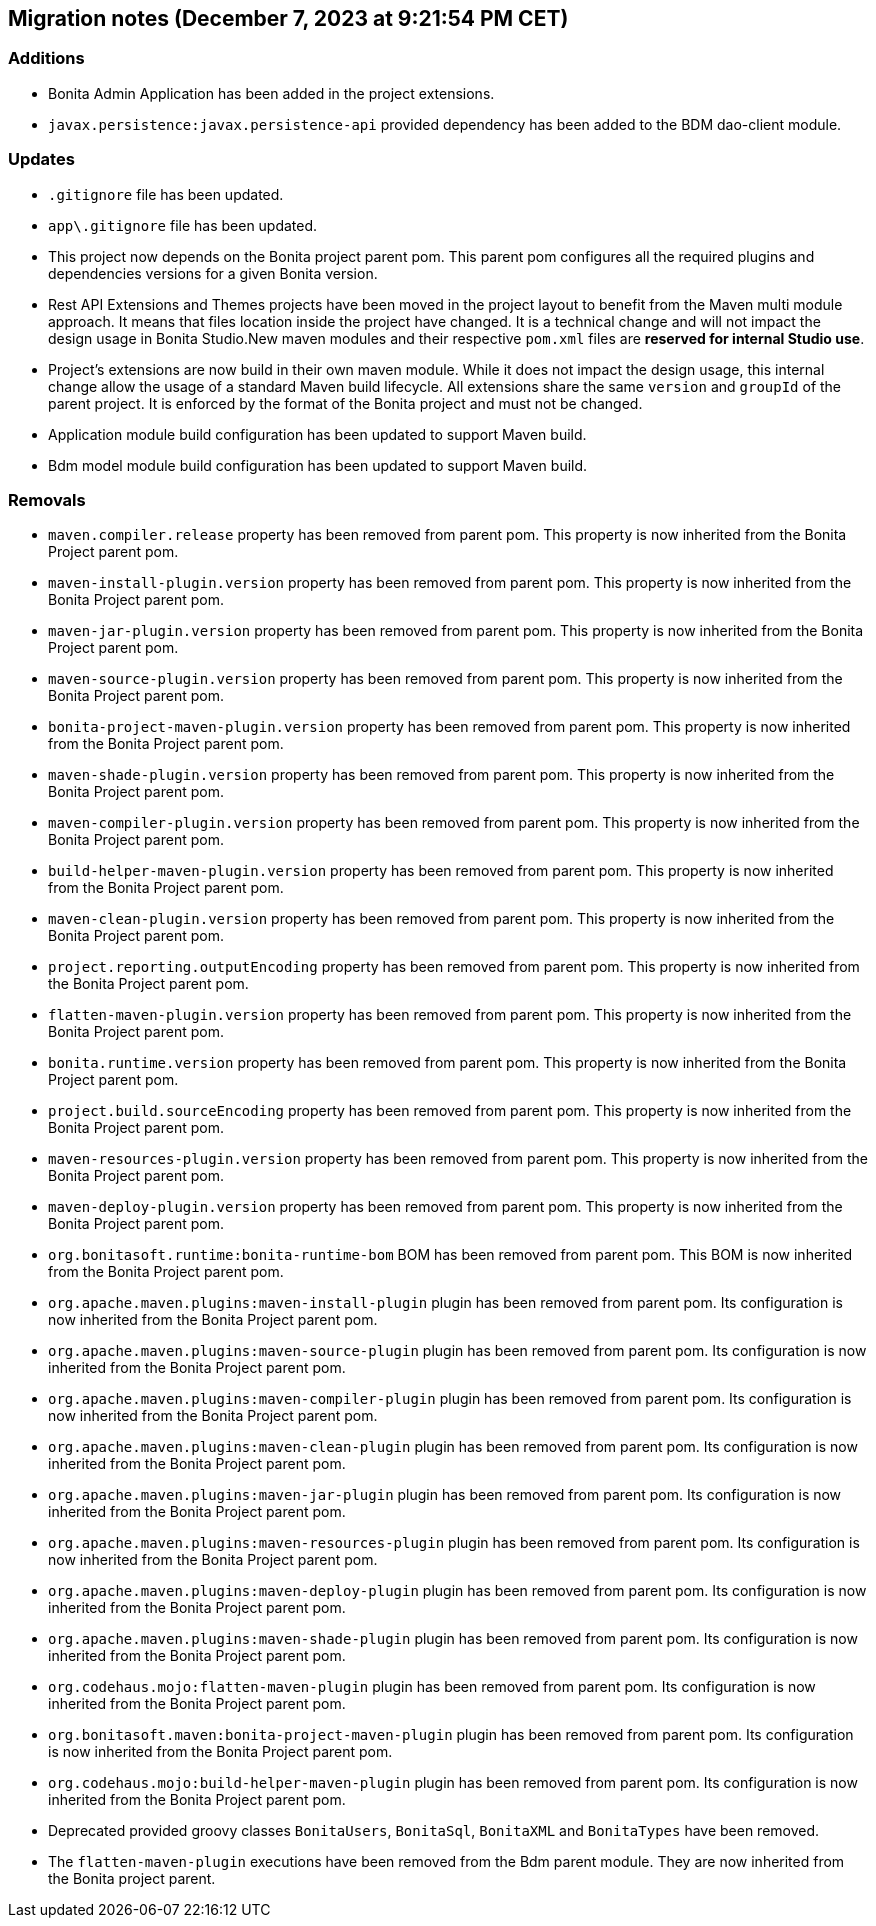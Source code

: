 == Migration notes (December 7, 2023 at 9:21:54 PM CET)

=== Additions

* Bonita Admin Application has been added in the project extensions.
* `javax.persistence:javax.persistence-api` provided dependency has been added to the BDM dao-client module.

=== Updates

* `.gitignore` file has been updated.
* `app\.gitignore` file has been updated.
* This project now depends on the Bonita project parent pom. This parent pom configures all the required plugins and dependencies versions for a given Bonita version.
* Rest API Extensions and Themes projects have been moved in the project layout to benefit from the Maven multi module approach. It means that files location inside the project have changed.  It is a technical change and will not impact the design usage in Bonita Studio.New maven modules and their respective `pom.xml` files are *reserved for internal Studio use*.
* Project's extensions are now build in their own maven module. While it does not impact the design usage, this internal change allow the usage of a standard Maven build lifecycle.  All extensions share the same `version` and `groupId` of the parent project. It is enforced by the format of the Bonita project and must not be changed.
* Application module build configuration has been updated to support Maven build.
* Bdm model module build configuration has been updated to support Maven build.

=== Removals

* `maven.compiler.release` property has been removed from parent pom. This property is now inherited from the Bonita Project parent pom.
* `maven-install-plugin.version` property has been removed from parent pom. This property is now inherited from the Bonita Project parent pom.
* `maven-jar-plugin.version` property has been removed from parent pom. This property is now inherited from the Bonita Project parent pom.
* `maven-source-plugin.version` property has been removed from parent pom. This property is now inherited from the Bonita Project parent pom.
* `bonita-project-maven-plugin.version` property has been removed from parent pom. This property is now inherited from the Bonita Project parent pom.
* `maven-shade-plugin.version` property has been removed from parent pom. This property is now inherited from the Bonita Project parent pom.
* `maven-compiler-plugin.version` property has been removed from parent pom. This property is now inherited from the Bonita Project parent pom.
* `build-helper-maven-plugin.version` property has been removed from parent pom. This property is now inherited from the Bonita Project parent pom.
* `maven-clean-plugin.version` property has been removed from parent pom. This property is now inherited from the Bonita Project parent pom.
* `project.reporting.outputEncoding` property has been removed from parent pom. This property is now inherited from the Bonita Project parent pom.
* `flatten-maven-plugin.version` property has been removed from parent pom. This property is now inherited from the Bonita Project parent pom.
* `bonita.runtime.version` property has been removed from parent pom. This property is now inherited from the Bonita Project parent pom.
* `project.build.sourceEncoding` property has been removed from parent pom. This property is now inherited from the Bonita Project parent pom.
* `maven-resources-plugin.version` property has been removed from parent pom. This property is now inherited from the Bonita Project parent pom.
* `maven-deploy-plugin.version` property has been removed from parent pom. This property is now inherited from the Bonita Project parent pom.
* `org.bonitasoft.runtime:bonita-runtime-bom` BOM has been removed from parent pom. This BOM is now inherited from the Bonita Project parent pom.
* `org.apache.maven.plugins:maven-install-plugin` plugin has been removed from parent pom. Its configuration is now inherited from the Bonita Project parent pom.
* `org.apache.maven.plugins:maven-source-plugin` plugin has been removed from parent pom. Its configuration is now inherited from the Bonita Project parent pom.
* `org.apache.maven.plugins:maven-compiler-plugin` plugin has been removed from parent pom. Its configuration is now inherited from the Bonita Project parent pom.
* `org.apache.maven.plugins:maven-clean-plugin` plugin has been removed from parent pom. Its configuration is now inherited from the Bonita Project parent pom.
* `org.apache.maven.plugins:maven-jar-plugin` plugin has been removed from parent pom. Its configuration is now inherited from the Bonita Project parent pom.
* `org.apache.maven.plugins:maven-resources-plugin` plugin has been removed from parent pom. Its configuration is now inherited from the Bonita Project parent pom.
* `org.apache.maven.plugins:maven-deploy-plugin` plugin has been removed from parent pom. Its configuration is now inherited from the Bonita Project parent pom.
* `org.apache.maven.plugins:maven-shade-plugin` plugin has been removed from parent pom. Its configuration is now inherited from the Bonita Project parent pom.
* `org.codehaus.mojo:flatten-maven-plugin` plugin has been removed from parent pom. Its configuration is now inherited from the Bonita Project parent pom.
* `org.bonitasoft.maven:bonita-project-maven-plugin` plugin has been removed from parent pom. Its configuration is now inherited from the Bonita Project parent pom.
* `org.codehaus.mojo:build-helper-maven-plugin` plugin has been removed from parent pom. Its configuration is now inherited from the Bonita Project parent pom.
* Deprecated provided groovy classes `BonitaUsers`, `BonitaSql`, `BonitaXML` and `BonitaTypes` have been removed.
* The `flatten-maven-plugin` executions have been removed from the Bdm parent module. They are now inherited from the Bonita project parent.

